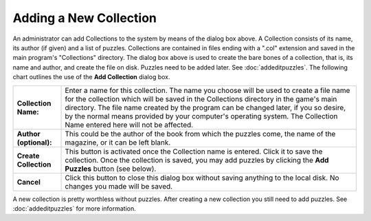 Adding a New Collection
=======================

.. image:: ../src/images/AddEditCollectionDialog.png

An administrator can add Collections to the system by means of the dialog box above.  A Collection consists of its
name, its author (if given) and a list of puzzles.  Collections are contained in files ending with a ".col" extension
and saved in the main program's "Collections" directory.  The dialog box above is used to create the bare bones of a
collection, that is, its name and author, and create the file on disk.  Puzzles need to be added later.  See
:doc:`addeditpuzzles`.  The following chart outlines the use of the **Add Collection** dialog box.

+------------------------+---------------------------------------------------------------------+
| **Collection Name:**   | Enter a name for this collection.  The name you choose will be used |
|                        | to create a file name for the collection which will be saved in the |
|                        | Collections directory in the game's main directory.  The file name  |
|                        | created by the program can be changed later, if you so desire, by   |
|                        | the normal means provided by your computer's operating system.  The |
|                        | Collection Name entered here will not be affected.                  |
+------------------------+---------------------------------------------------------------------+
| **Author (optional):** | This could be the author of the book from which the puzzles come,   |
|                        | the name of the magazine, or it can be left blank.                  |
+------------------------+---------------------------------------------------------------------+
| **Create Collection**  | This button is activated once the Collection name is entered.  Click|
|                        | it to save the collection.  Once the collection is saved, you may   |
|                        | add puzzles by clicking the **Add Puzzles** button (see below).     |
+------------------------+---------------------------------------------------------------------+
| **Cancel**             | Click this button to close this dialog box without saving anything  |
|                        | to the local disk.  No changes you made will be saved.              |
+------------------------+---------------------------------------------------------------------+

A new collection is pretty worthless without puzzles.  After creating a new collection you still need to add puzzles.
See :doc:`addeditpuzzles` for more information.

